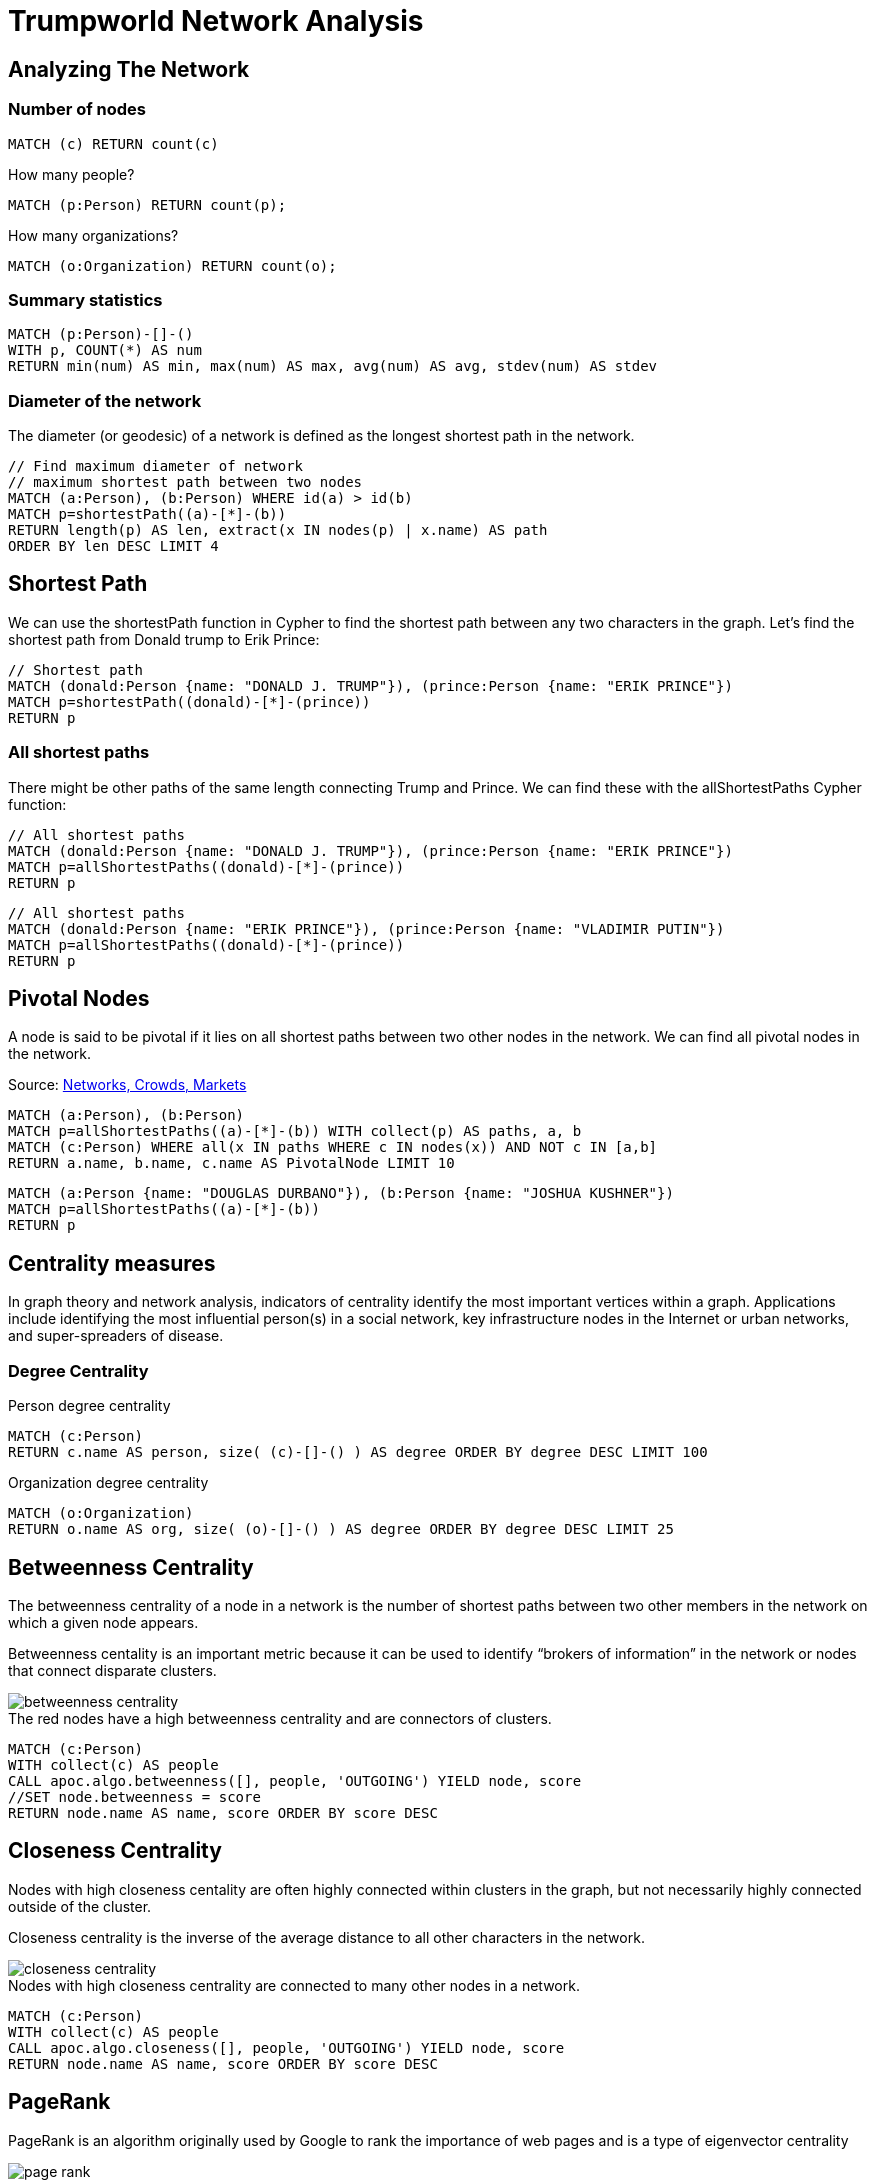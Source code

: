 = Trumpworld Network Analysis
:icons: font

== Analyzing The Network

=== Number of nodes

[source,cypher]
----
MATCH (c) RETURN count(c)
----

.How many people?
[source,cypher]
----
MATCH (p:Person) RETURN count(p);
----

.How many organizations?
[source,cypher]
----
MATCH (o:Organization) RETURN count(o);
----

=== Summary statistics

[source, cypher]
----
MATCH (p:Person)-[]-()
WITH p, COUNT(*) AS num
RETURN min(num) AS min, max(num) AS max, avg(num) AS avg, stdev(num) AS stdev
----

=== Diameter of the network

The diameter (or geodesic) of a network is defined as the longest shortest path in the network.

[source,cypher]
----
// Find maximum diameter of network
// maximum shortest path between two nodes
MATCH (a:Person), (b:Person) WHERE id(a) > id(b)
MATCH p=shortestPath((a)-[*]-(b))
RETURN length(p) AS len, extract(x IN nodes(p) | x.name) AS path
ORDER BY len DESC LIMIT 4
----

== Shortest Path

We can use the shortestPath function in Cypher to find the shortest path between any two characters in the graph. Let’s find the shortest path from Donald trump to Erik Prince:

[source,cypher]
----
// Shortest path
MATCH (donald:Person {name: "DONALD J. TRUMP"}), (prince:Person {name: "ERIK PRINCE"})
MATCH p=shortestPath((donald)-[*]-(prince))
RETURN p
----

=== All shortest paths

There might be other paths of the same length connecting Trump and Prince. We can find these with the allShortestPaths Cypher function:

[source,cypher]
----
// All shortest paths
MATCH (donald:Person {name: "DONALD J. TRUMP"}), (prince:Person {name: "ERIK PRINCE"})
MATCH p=allShortestPaths((donald)-[*]-(prince))
RETURN p
----

[source,cypher]
----
// All shortest paths
MATCH (donald:Person {name: "ERIK PRINCE"}), (prince:Person {name: "VLADIMIR PUTIN"})
MATCH p=allShortestPaths((donald)-[*]-(prince))
RETURN p
----

== Pivotal Nodes

A node is said to be pivotal if it lies on all shortest paths between two other nodes in the network. We can find all pivotal nodes in the network.

.Source: https://www.cs.cornell.edu/home/kleinber/networks-book/[Networks, Crowds, Markets]

[source,cypher]
----
MATCH (a:Person), (b:Person)
MATCH p=allShortestPaths((a)-[*]-(b)) WITH collect(p) AS paths, a, b
MATCH (c:Person) WHERE all(x IN paths WHERE c IN nodes(x)) AND NOT c IN [a,b]
RETURN a.name, b.name, c.name AS PivotalNode LIMIT 10
----


[source,cypher]
----
MATCH (a:Person {name: "DOUGLAS DURBANO"}), (b:Person {name: "JOSHUA KUSHNER"})
MATCH p=allShortestPaths((a)-[*]-(b))
RETURN p
----

== Centrality measures

In graph theory and network analysis, indicators of centrality identify the most important vertices within a graph. Applications include identifying the most influential person(s) in a social network, key infrastructure nodes in the Internet or urban networks, and super-spreaders of disease.

=== Degree Centrality

.Person degree centrality
[source,cypher]
----
MATCH (c:Person)
RETURN c.name AS person, size( (c)-[]-() ) AS degree ORDER BY degree DESC LIMIT 100
----

.Organization degree centrality
[source,cypher]
----
MATCH (o:Organization)
RETURN o.name AS org, size( (o)-[]-() ) AS degree ORDER BY degree DESC LIMIT 25
----

== Betweenness Centrality

The betweenness centrality of a node in a network is the number of shortest paths between two other members in the network on which a given node appears.

Betweenness centality is an important metric because it can be used to identify “brokers of information” in the network or nodes that connect disparate clusters.

image::http://www.lyonwj.com/public/img/betweenness-centrality.png[]

.The red nodes have a high betweenness centrality and are connectors of clusters.

[source,cypher]
----
MATCH (c:Person)
WITH collect(c) AS people
CALL apoc.algo.betweenness([], people, 'OUTGOING') YIELD node, score
//SET node.betweenness = score
RETURN node.name AS name, score ORDER BY score DESC
----

== Closeness Centrality

Nodes with high closeness centality are often highly connected within clusters in the graph, but not necessarily highly connected outside of the cluster.

Closeness centrality is the inverse of the average distance to all other characters in the network.

image::http://www.lyonwj.com/public/img/closeness-centrality.png[]

.Nodes with high closeness centrality are connected to many other nodes in a network.

[source,cypher]
----
MATCH (c:Person)
WITH collect(c) AS people
CALL apoc.algo.closeness([], people, 'OUTGOING') YIELD node, score
RETURN node.name AS name, score ORDER BY score DESC
----

== PageRank

PageRank is an algorithm originally used by Google to rank the importance of web pages and is a type of eigenvector centrality

image:http://www.lyonwj.com/public/img/page-rank.png[]

.Most central Person nodes by PageRank
[source,cypher]
----
MATCH (c:Person)
WITH collect(c) AS people
CALL apoc.algo.pageRank(people) YIELD node, score
RETURN node.name AS name, score ORDER BY score DESC
----

.Direct connections of the most central Person nodes, by PageRank
[source,cypher]
----
MATCH (c:Person)
WITH collect(c) AS people
CALL apoc.algo.pageRank(people) YIELD node, score
WITH node, score ORDER BY score LIMIT 5
MATCH p=(node)-[]-()
RETURN p
----
